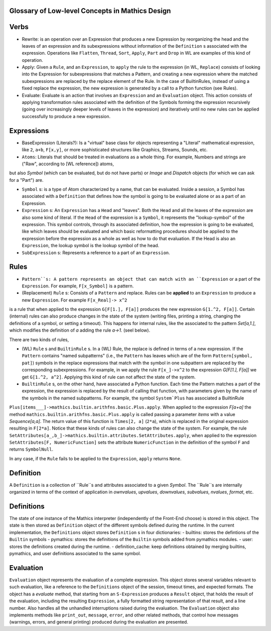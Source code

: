 Glossary of Low-level Concepts in Mathics Design
------------------------------------------------


Verbs
-----

* Rewrite: is an operation over an Expression that produces a new Expression by reorganizing the head and the leaves of an expression and its subexpressions without information of the ``Definition`` s associated with the expression. Operations like ``Flatten``, ``Thread``, ``Sort``, ``Apply``, ``Part`` and ``Drop`` in WL are examples of this kind of operation.

* Apply: Given a ``Rule``, and an ``Expression``, to ``apply`` the rule to the expression (in WL, ``Replace``) consists of looking into the Expression for subexpressions that matches a Pattern, and creating a new expression where the matched subexpressions are replaced by the replace element of the Rule. In the case of BuiltinRules, instead of using a fixed replace the expression, the new expression is generated by a call to a Python function (see Rules).

* Evaluate: Evaluate is an action that involves an ``Expression`` and an  ``Evaluation`` object. This action consists of applying transformation rules associated with the definition of the Symbols forming the expression recursively (going over increasingly deeper levels of leaves in the expression) and iteratively until no new rules can be applied successfully to produce a new expression.



Expressions
-----------

* BaseExpression (Literals?): Is a "virtual" base class for objects representing a "Literal" mathematical expression, like ``2``, ``a+b``, ``F[x,y]``, or more sophisticated structures like Graphics, Streams, Sounds, etc.

* ``Atoms``: Literals that should be treated in evaluations as a whole thing. For example, Numbers and strings are ("Raw", according to [WL reference]) atoms,
but also `Symbol` (which can be evaluated, but do not have parts) or  `Image` and `Dispatch` objects (for which we can ask for a "Part") are.

* ``Symbol`` s: is a type of Atom characterized by a name, that can be evaluated. Inside a session, a Symbol has associated with a ``Definition`` that defines how the symbol is going to be evaluated alone or as a part of an Expression.

* ``Expression`` s: An ``Expression`` has a ``Head`` and "leaves". Both the ``Head`` and all the leaves of the expression are also some kind of literal.  If the ``Head`` of the expression is a ``Symbol``, it represents the "lookup-symbol" of the expression. This symbol controls, through its associated definition, how the expression is going to be evaluated, like which leaves should be evaluated and which basic reformatting procedures should be applied to the expression before the expression as a whole as well as how to do that evaluation. If the Head is also an ``Expression``, the lookup symbol is the lookup symbol of the head.

* ``SubExpression`` s: Represents a reference to a part of an ``Expression``. 

  
Rules
-----

* ``Pattern``s: A pattern represents an object that can match with an ``Expression`` or a part of the ``Expression``.  For example, ``F[x_Symbol]`` is a pattern.

* (Replacement) ``Rule`` s: Consists of a ``Pattern`` and replace. Rules can be **applied** to an ``Expression`` to produce a new ``Expression``. For example ``F[x_Real]-> x^2``
is a rule that when applied to the expression ``G[F[1.], F[a]]`` produces the new expression ``G[1.^2, F[a]]``. Certain (internal) rules can also produce changes in the state of the system (writing files, printing a string, changing the definitions of a symbol, or setting a timeout). This happens for internal rules, like the associated to the pattern `Set[a,1.]`, which modifies the definition of `a` adding the rule `a->1.` (seel below).

There are two kinds of rules,

* (WL) ``Rule`` s and ``BuiltinRule`` s. In a (WL) Rule, the replace is defined in terms of a new expression. If the ``Pattern`` contains "named subpatterns" (i.e., the ``Pattern`` has leaves which are of the form ``Pattern[symbol, pat]``) symbols in the replace expressions that match with the symbol in one subpattern are replaced by the corresponding subexpressions. For example,  in we apply the rule  ``F[x_]->x^2`` to the expression `G[F[1.], F[a]]` we get ``G[1.^2, a^2]``. Applying this kind of rule can not affect the state of the system.

* ``BuiltinRule`` s, on the other hand, have associated a Python function. Each time the Pattern matches a part of the expression, the expression is replaced by the result of calling that function, with parameters given by the name of the symbols in the named subpatterns. For example, the symbol ``System`Plus`` has associated a BuiltinRule
``Plus[items___]->mathics.builtin.arithfns.basic.Plus.apply``. When applied to the expression `F[a+a]` the method ``mathics.builtin.arithfns.basic.Plus.apply`` is called
passing a parameter  `items` with a value `Sequence[a,a]`. The return value of this function is ``Times[2, a]``  (``2*a``), which is replaced in the original expression resulting in ``F[2*a]``. Notice that these kinds of rules can also change the state of the system. For example, the rule ``SetAttributes[a_,b_]->mathics.builtin.attributes.SetAttributes.apply``, when applied to the expression  ``SetAttributes[F, NumericFunction]`` sets the attribute ``NumericFunction`` in the definition of the symbol ``F`` and returns ``SymbolNull``. 

In any case, if the ``Rule`` fails to be applied to the ``Expression``, ``apply`` returns ``None``. 



Definition
----------

A ``Definition`` is a collection of ``Rule``s and attributes associated to a given `Symbol`. The ``Rule``s are internally organized in terms of the context of application in
`ownvalues`, `upvalues`,  `downvalues`,  `subvalues`, `nvalues`,  `format`, etc. 

Definitions
-----------

The state of one instance of the Mathics interpreter (independently of the Front-End choose) is stored in this object. The state is then stored as ``Definition`` object of the different symbols defined during the runtime. In the current implementation, the ``Definitions`` object stores ``Definition`` s in four dictionaries:
- builtins: stores the defintions of the ``Builtin`` symbols
- pymathics: stores the definitions of the ``Builtin`` symbols added from pymathics modules.
- user: stores the definitions created during the runtime.
- definition_cache: keep definitions obtained by merging builtins, pymathics, and user definitions associated to the same symbol.


Evaluation
----------

``Evaluation`` object represents the evaluation of a complete expression. This object stores several variables relevant to such evaluation, like a reference to the ``Definitions`` object of the session, timeout times, and expected formats.
The object has a `evaluate` method, that starting from an ``S-Expression`` produces a ``Result`` object, that holds the result of the evaluation, including the resulting ``Expression``, a fully formatted string representation of that result, and a line number. Also handles all the unhandled interruptions raised during the evaluation.
The ``Evaluation``  object also implements methods like ``print_out``, ``message``, ``error``, and other related methods, that control how messages (warnings, errors, and general printing) produced during the evaluation are presented.
